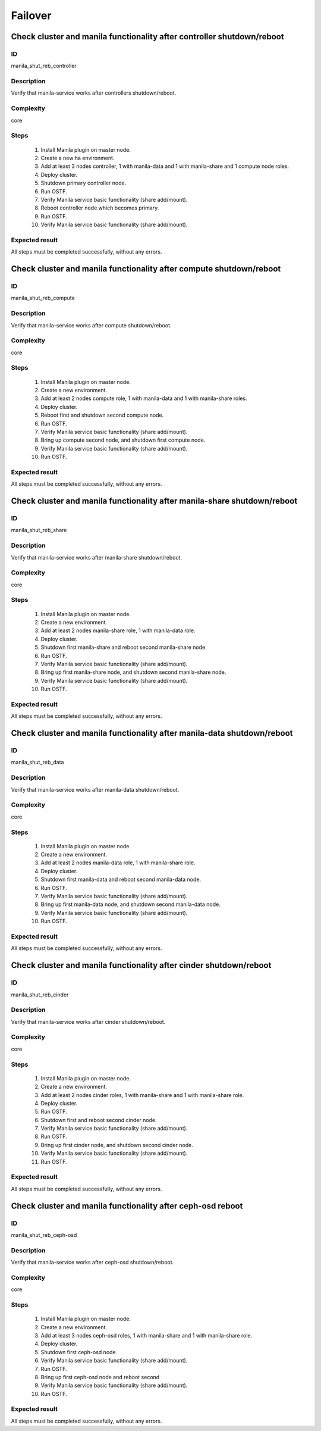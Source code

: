 Failover
========


Check cluster and manila functionality after controller shutdown/reboot
-----------------------------------------------------------------------

ID
##

manila_shut_reb_controller


Description
###########

Verify that manila-service works after controllers shutdown/reboot.


Complexity
##########

core


Steps
#####

    1. Install Manila plugin on master node.
    2. Create a new ha environment.
    3. Add at least 3 nodes controller, 1 with manila-data and 1 with
       manila-share and 1 compute node roles.
    4. Deploy cluster.
    5. Shutdown primary controller node.
    6. Run OSTF.
    7. Verify Manila service basic functionality (share add/mount).
    8. Reboot controller node which becomes primary.
    9. Run OSTF.
    10. Verify Manila service basic functionality (share add/mount).


Expected result
###############

All steps must be completed successfully, without any errors.


Check cluster and manila functionality after compute shutdown/reboot
--------------------------------------------------------------------

ID
##

manila_shut_reb_compute


Description
###########

Verify that manila-service works after compute shutdown/reboot.


Complexity
##########

core


Steps
#####

    1. Install Manila plugin on master node.
    2. Create a new environment.
    3. Add at least 2 nodes compute role, 1 with manila-data and 1 with
       manila-share roles.
    4. Deploy cluster.
    5. Reboot first and shutdown second compute node.
    6. Run OSTF.
    7. Verify Manila service basic functionality (share add/mount).
    8. Bring up compute second node, and shutdown first compute node.
    9. Verify Manila service basic functionality (share add/mount).
    10. Run OSTF.


Expected result
###############

All steps must be completed successfully, without any errors.


Check cluster and manila functionality after manila-share shutdown/reboot
-------------------------------------------------------------------------

ID
##

manila_shut_reb_share


Description
###########

Verify that manila-service works after manila-share shutdown/reboot.


Complexity
##########

core


Steps
#####

    1. Install Manila plugin on master node.
    2. Create a new environment.
    3. Add at least 2 nodes manila-share role, 1 with manila-data role.
    4. Deploy cluster.
    5. Shutdown first manila-share and reboot second manila-share node.
    6. Run OSTF.
    7. Verify Manila service basic functionality (share add/mount).
    8. Bring up first manila-share node, and shutdown second manila-share node.
    9. Verify Manila service basic functionality (share add/mount).
    10. Run OSTF.


Expected result
###############

All steps must be completed successfully, without any errors.


Check cluster and manila functionality after manila-data shutdown/reboot
-------------------------------------------------------------------------

ID
##

manila_shut_reb_data


Description
###########

Verify that manila-service works after manila-data shutdown/reboot.


Complexity
##########

core


Steps
#####

    1. Install Manila plugin on master node.
    2. Create a new environment.
    3. Add at least 2 nodes manila-data role, 1 with manila-share role.
    4. Deploy cluster.
    5. Shutdown first manila-data and reboot second manila-data node.
    6. Run OSTF.
    7. Verify Manila service basic functionality (share add/mount).
    8. Bring up first manila-data node, and shutdown second manila-data node.
    9. Verify Manila service basic functionality (share add/mount).
    10. Run OSTF.


Expected result
###############

All steps must be completed successfully, without any errors.



Check cluster and manila functionality after cinder shutdown/reboot
-------------------------------------------------------------------

ID
##

manila_shut_reb_cinder


Description
###########

Verify that manila-service works after cinder shutdown/reboot.


Complexity
##########

core


Steps
#####

    1. Install Manila plugin on master node.
    2. Create a new environment.
    3. Add at least 2 nodes cinder roles, 1 with manila-share and 1 with
       manila-share role.
    4. Deploy cluster.
    5. Run OSTF.
    6. Shutdown first and reboot second cinder node.
    7. Verify Manila service basic functionality (share add/mount).
    8. Run OSTF.
    9. Bring up first cinder node, and shutdown second cinder node.
    10. Verify Manila service basic functionality (share add/mount).
    11. Run OSTF.


Expected result
###############

All steps must be completed successfully, without any errors.


Check cluster and manila functionality after ceph-osd reboot
------------------------------------------------------------

ID
##

manila_shut_reb_ceph-osd


Description
###########

Verify that manila-service works after ceph-osd shutdown/reboot.


Complexity
##########

core


Steps
#####

    1. Install Manila plugin on master node.
    2. Create a new environment.
    3. Add at least 3 nodes ceph-osd roles, 1 with manila-share and 1 with
       manila-share role.
    4. Deploy cluster.
    5. Shutdown first ceph-osd node.
    6. Verify Manila service basic functionality (share add/mount).
    7. Run OSTF.
    8. Bring up first ceph-osd node and reboot second
    9. Verify Manila service basic functionality (share add/mount).
    10. Run OSTF.


Expected result
###############

All steps must be completed successfully, without any errors.